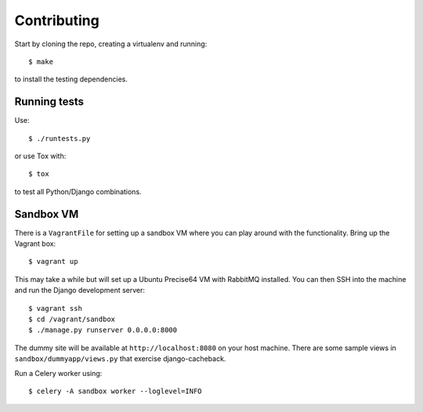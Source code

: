 ============
Contributing
============

Start by cloning the repo, creating a virtualenv and running::

    $ make

to install the testing dependencies.

Running tests
=============

Use::

    $ ./runtests.py

or use Tox with::

    $ tox

to test all Python/Django combinations.

Sandbox VM
==========

There is a ``VagrantFile`` for setting up a sandbox VM where you can play around
with the functionality.  Bring up the Vagrant box::

    $ vagrant up

This may take a while but will set up a Ubuntu Precise64 VM with RabbitMQ
installed.  You can then SSH into the machine and run the Django
development server::

    $ vagrant ssh
    $ cd /vagrant/sandbox
    $ ./manage.py runserver 0.0.0.0:8000

The dummy site will be available at ``http://localhost:8080`` on your host
machine.  There are some sample views in ``sandbox/dummyapp/views.py`` that
exercise django-cacheback.

Run a Celery worker using::

    $ celery -A sandbox worker --loglevel=INFO
